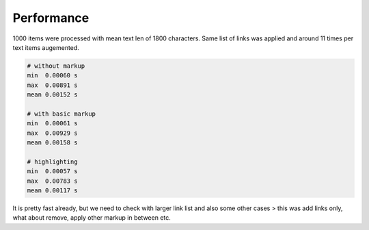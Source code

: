 
Performance
===========

1000 items were processed with mean text len of 1800 characters. Same
list of links was applied and around 11 times per text items augemented.

.. code::

    # without markup
    min  0.00060 s
    max  0.00891 s
    mean 0.00152 s

    # with basic markup
    min  0.00061 s
    max  0.00929 s
    mean 0.00158 s

    # highlighting
    min  0.00057 s
    max  0.00783 s
    mean 0.00117 s

It is pretty fast already, but we need to check with larger link list and
also some other cases > this was add links only, what about remove, apply
other markup in between etc.

